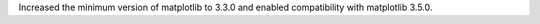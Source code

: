 Increased the minimum version of matplotlib to 3.3.0 and enabled
compatibility with matplotlib 3.5.0.
